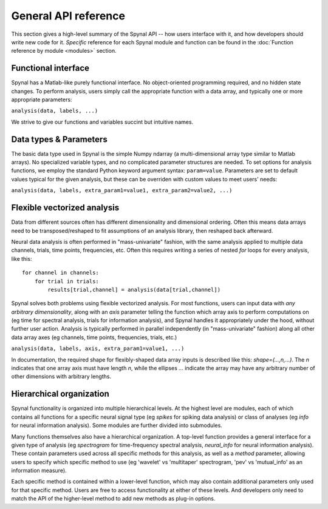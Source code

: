 =====================
General API reference
=====================

This section gives a high-level summary of the Spynal API -- how users interface with it,
and how developers should write new code for it. *Specific* reference for each Spynal module
and function can be found in the :doc:`Function reference by module <modules>` section.

Functional interface
--------------------
Spynal has a Matlab-like purely functional interface. No object-oriented programming required,
and no hidden state changes. To perform analysis, users simply call the appropriate function
with a data array, and typically one or more appropriate parameters:

``analysis(data, labels, ...)``

We strive to give our functions and variables succint but intuitive names.

Data types & Parameters
-----------------------
The basic data type used in Spynal is the simple Numpy ndarray (a multi-dimensional array type
similar to Matlab arrays). No specialized variable types, and no complicated parameter structures
are needed. To set options for analysis functions, we employ the standard Python keyword argument
syntax: ``param=value``. Parameters are set to default values typical for the given analysis, but
these can be overriden with custom values to meet users' needs:

``analysis(data, labels, extra_param1=value1, extra_param2=value2, ...)``

Flexible vectorized analysis
----------------------------
Data from different sources often has different dimensionality and dimensional ordering.
Often this means data arrays need to be transposed/reshaped to fit assumptions of an analysis
library, then reshaped back afterward.

Neural data analysis is often performed in "mass-univariate" fashion, with the same analysis
applied to multiple data channels, trials, time points, frequencies, etc. Often this requires
writing a series of nested `for` loops for every analysis, like this::

    for channel in channels:
        for trial in trials:
            results[trial,channel] = analysis(data[trial,channel])

Spynal solves both problems using flexible vectorized analysis. For most functions, users can input
data with *any arbitrary dimensionality*, along with an `axis` parameter telling the function which
array axis to perform computations on (eg time for spectral analysis, trials for information
analysis), and Spynal handles it appropriately under the hood, without further user action. 
Analysis is typically performed in parallel independently (in "mass-univariate" fashion) along all 
other data array axes (eg channels, time points, frequencies, trials, etc.)

``analysis(data, labels, axis, extra_param1=value1, ...)``

In documentation, the required shape for flexibly-shaped data array inputs is described like this:
`shape=(...,n,...)`. The `n` indicates that one array axis must have length `n`, while the 
ellipses `...` indicate the array may have any arbitrary number of other dimensions with
arbitrary lengths.

Hierarchical organization
-------------------------
Spynal functionality is organized into multiple hierarchical levels. At the highest level are
modules, each of which contains all functions for a specific neural signal type (eg `spikes`
for spiking data analysis) or class of analyses (eg `info` for neural information analysis).
Some modules are further divided into submodules.

Many functions themselves also have a hierarchical organization. A top-level function provides
a general interface for a given type of analysis (eg `spectrogram` for time-frequency spectral
analysis, `neural_info` for neural information analysis). These contain parameters used across
all specific methods for this analysis, as well as a `method` parameter, allowing users to
specify which specific method to use (eg 'wavelet' vs 'multitaper' spectrogram, 'pev' vs
'mutual_info' as an information measure).

Each specific method is contained within a lower-level function, which may also contain additional
parameters only used for that specific method. Users are free to access functionality at either of
these levels. And developers only need to match the API of the higher-level method to add new
methods as plug-in options.
